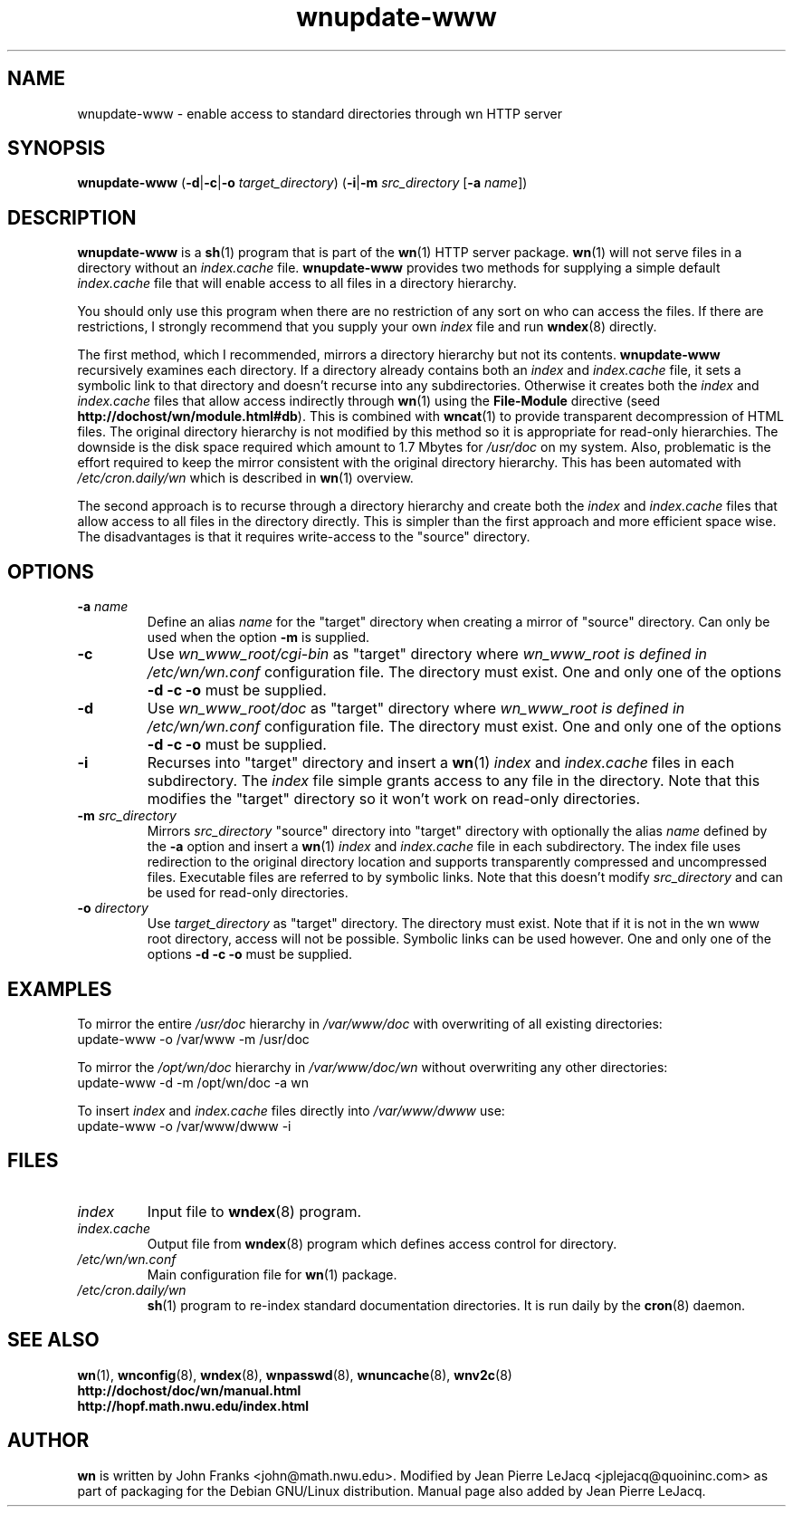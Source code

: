 .\" source:
.\"   $Source: /var/cvs/projects/debian/printop/debian/dpkg.src/printop.printop.1.in,v $
.\"
.\" revision:
.\"   @(#) $Id: printop.printop.1.in,v 1.2 1998/04/23 04:31:28 jplejacq Exp $
.\"
.\" copyright:
.\"   Copyright (C) 1998 Jean Pierre LeJacq <jplejacq@quoininc.com>
.\"
.\"   Distributed under the GNU GENERAL PUBLIC LICENSE.
.\"
.TH wnupdate-www 8 "Sat, 25 Apr 1998 00:34:33 -0400" "1.18.7-1" "Debian GNU/Linux manual"
.SH NAME
wnupdate-www \- enable access to standard directories through wn HTTP server
.SH SYNOPSIS
.B wnupdate-www
.RB (\| \-d  \||\| \-c \||\| \-o
.IR target_directory \|)
.RB (\| \-i  \||\| \-m
.IR src_directory
.RB [\| \-a
.IR name \|]\|)
.SH DESCRIPTION
.B wnupdate-www
is a
.BR sh (1)
program that is part of the
.BR wn (1)
HTTP server package.
.BR wn (1)
will not serve files in a directory without an
.I index.cache
file.
.B wnupdate-www
provides two methods for supplying a simple default
.I index.cache
file that will enable access to all files in a directory hierarchy.

You should only use this program when there are no restriction of any
sort on who can access the files.  If there are restrictions, I
strongly recommend that you supply your own
.I index
file and run
.BR wndex (8)
directly.

The first method, which I recommended, mirrors a directory hierarchy
but not its contents.
.B wnupdate-www
recursively examines each directory.  If a directory already contains
both an
.I index
and
.I index.cache
file, it sets a symbolic link to that directory and doesn't recurse
into any subdirectories.  Otherwise it creates both the
.I index
and
.I index.cache
files that allow access indirectly through
.BR wn (1)
using the
.B File-Module
directive (seed 
.BR http://dochost/wn/module.html#db ).
This is combined with
.BR wncat (1)
to provide transparent decompression of HTML files.  The original
directory hierarchy is not modified by this method so it is
appropriate for read-only hierarchies.  The downside is the disk space
required which amount to 1.7 Mbytes for
.I /usr/doc
on my system.  Also, problematic is the effort required to keep the
mirror consistent with the original directory hierarchy.  This has
been automated with
.I /etc/cron.daily/wn
which is described in
.BR wn (1)
overview.

The second approach is to recurse through a directory hierarchy
and create both the
.I index
and
.I index.cache
files that allow access to all files in the directory directly.  This
is simpler than the first approach and more efficient space wise.  The
disadvantages is that it requires write-access to the "source"
directory.
.SH OPTIONS
.TP
.BI "\-a " name
Define an alias
.I name
for the "target" directory when creating a mirror of "source"
directory.  Can only be used when the option
.B "\-m"
is supplied.
.TP
.B \-c
Use
.I wn_www_root/cgi-bin
as "target" directory where
.I wn_www_root is defined in
.I /etc/wn/wn.conf
configuration file.  The directory must exist.  One and only one of
the options
.B "\-d \-c \-o"
must be supplied.
.TP
.B \-d
Use
.I wn_www_root/doc
as "target" directory where
.I wn_www_root is defined in
.I /etc/wn/wn.conf
configuration file.  The directory must exist.  One and only one of
the options
.B "\-d \-c \-o"
must be supplied.
.TP
.B \-i
Recurses into "target" directory and insert a
.BR wn (1)
.I index
and
.I index.cache
files in each subdirectory.  The
.I index
file simple grants access to any file in the directory.  Note that
this modifies the "target" directory so it won't work on read-only
directories.
.TP
.BI "\-m " src_directory
Mirrors
.I src_directory
"source" directory
into "target" directory
with optionally the alias
.I name
defined by the
.B \-a
option and insert a
.BR wn (1)
.I index
and
.I index.cache
file in each subdirectory.  The index file uses redirection to the
original directory location and supports transparently compressed and
uncompressed files.  Executable files are referred to by symbolic
links.  Note that this doesn't modify
.I src_directory
and can be used for read-only directories.
.TP
.BI "\-o " directory
 Use
.I target_directory
as "target" directory.  The directory must exist.  Note that if it is
not in the wn www root directory, access will not be possible.
Symbolic links can be used however.  One and only one of
the options
.B "\-d \-c \-o"
must be supplied.
.SH EXAMPLES
To mirror the entire
.I /usr/doc
hierarchy in
.I /var/www/doc
with overwriting of all existing directories:
.nf
        update-www -o /var/www -m /usr/doc
.fi

To mirror the
.I /opt/wn/doc
hierarchy in
.I /var/www/doc/wn
without overwriting any other directories:
.nf
        update-www -d -m /opt/wn/doc -a wn
.fi

To insert
.I index
and
.I index.cache
files directly into
.I /var/www/dwww
use:
.nf
        update-www -o /var/www/dwww -i
.fi
.SH FILES
.TP
.I index
Input file to
.BR wndex (8)
program.
.TP
.I index.cache
Output file from
.BR wndex (8)
program which defines access control for directory.
.TP
.I /etc/wn/wn.conf
Main configuration file for
.BR wn (1)
package.
.TP
.I /etc/cron.daily/wn
.BR sh (1)
program to re-index standard documentation directories.  It is run
daily by the
.BR cron (8)
daemon.
.SH SEE ALSO
.BR wn (1),
.BR wnconfig (8),
.BR wndex (8),
.BR wnpasswd (8),
.BR wnuncache (8),
.BR wnv2c (8)
.br
.B http://dochost/doc/wn/manual.html
.br
.B http://hopf.math.nwu.edu/index.html
.SH AUTHOR
.B wn
is written by John Franks <john@math.nwu.edu>.  Modified by Jean
Pierre LeJacq <jplejacq@quoininc.com> as part of packaging for the
Debian GNU/Linux distribution. Manual page also added by Jean Pierre
LeJacq.
